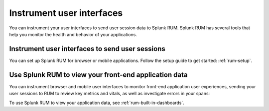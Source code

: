 .. _rum-onboarding:

******************************************************
Instrument user interfaces
******************************************************

.. meta:: 
    :description: Configure your user interfaces to send data to Splunk Observability Cloud.

You can instrument your user interfaces to send user session data to Splunk RUM. Splunk RUM has several tools that help you monitor the health and behavior of your applications.

Instrument user interfaces to send user sessions
==============================================================

You can set up Splunk RUM for browser or mobile applications. Follow the setup guide to get started: :ref:`rum-setup`.

Use Splunk RUM to view your front-end application data
==============================================================

You can instrument browser and mobile user interfaces to monitor front-end application user experiences, sending your user sessions to RUM to review key metrics and vitals, as well as investigate errors in your spans:

.. image:: /_images/gdi/rum-landing.png
   :width: 100%
   :alt: This screenshot shows an example of the Splunk RUM landing page

To use Splunk RUM to view your application data, see :ref:`rum-built-in-dashboards`.

